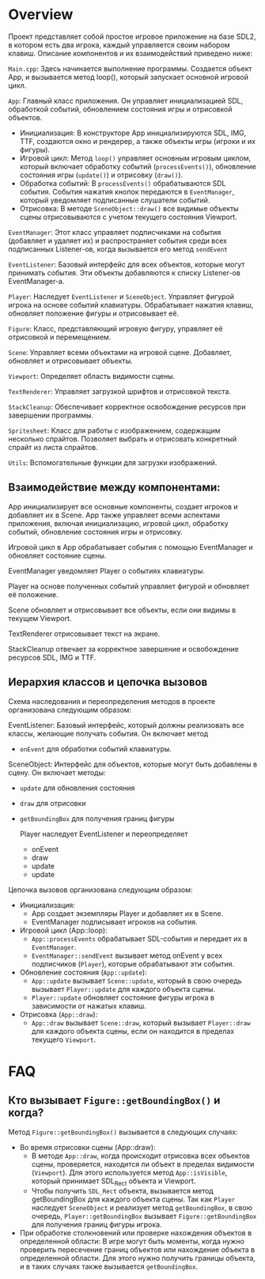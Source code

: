 #+STARTUP: showall indent hidestars
#+TOC: headlines 3

* Overview

Проект представляет собой простое игровое приложение на базе SDL2, в котором есть два игрока, каждый управляется своим набором клавиш. Описание компонентов и их взаимодействий приведено ниже:

    ~Main.cpp~: Здесь начинается выполнение программы. Создается объект App, и вызывается метод loop(), который запускает основной игровой цикл.

    ~App~: Главный класс приложения. Он управляет инициализацией SDL, обработкой событий, обновлением состояния игры и отрисовкой объектов.
    - Инициализация: В конструкторе App инициализируются SDL, IMG, TTF, создаются окно и рендерер, а также объекты игры (игроки и их фигуры).
    - Игровой цикл: Метод ~loop()~ управляет основным игровым циклом, который включает обработку событий (~processEvents()~), обновление состояния игры (~update()~) и отрисовку (~draw()~).
    - Обработка событий: В ~processEvents()~ обрабатываются SDL события. События нажатия кнопок передаются в ~EventManager~, который уведомляет подписанные слушатели событий.
    - Отрисовка: В методе ~SceneObject::draw()~ все видимые объекты сцены отрисовываются с учетом текущего состояния Viewport.

    ~EventManager~: Этот класс управляет подписчиками на события (добавляет и удаляет их)  и распространяет события среди всех подписанных Listener-ов, когда вызывается его метод ~sendEvent~

    ~EventListener~: Базовый интерфейс для всех объектов, которые могут принимать события. Эти объекты добавляются к списку Listener-ов EventManager-a.

    ~Player~: Наследует ~EventListener~ и ~SceneObject~. Управляет фигурой игрока на основе событий клавиатуры. Обрабатывает нажатия клавиш, обновляет положение фигуры и отрисовывает её.

    ~Figure~: Класс, представляющий игровую фигуру, управляет её отрисовкой и перемещением.

    ~Scene~: Управляет всеми объектами на игровой сцене. Добавляет, обновляет и отрисовывает объекты.

    ~Viewport~: Определяет область видимости сцены.

    ~TextRenderer~: Управляет загрузкой шрифтов и отрисовкой текста.

    ~StackCleanup~: Обеспечивает корректное освобождение ресурсов при завершении программы.

    ~Spritesheet~: Класс для работы с изображением, содержащим несколько спрайтов. Позволяет выбрать и отрисовать конкретный спрайт из листа спрайтов.

    ~Utils~: Вспомогательные функции для загрузки изображений.

** Взаимодействие между компонентами:

App инициализирует все основные компоненты, создает игроков и добавляет их в Scene. App также управляет всеми аспектами приложения, включая инициализацию, игровой цикл, обработку событий, обновление состояния игры и отрисовку.

Игровой цикл в App обрабатывает события с помощью EventManager и обновляет состояние сцены.

EventManager уведомляет Player о событиях клавиатуры.

Player на основе полученных событий управляет фигурой и обновляет её положение.

Scene обновляет и отрисовывает все объекты, если они видимы в текущем Viewport.

TextRenderer отрисовывает текст на экране.

StackCleanup отвечает за корректное завершение и освобождение ресурсов SDL, IMG и TTF.

** Иерархия классов и цепочка вызовов

Схема наследования и переопределения методов в проекте организована следующим образом:

EventListener: Базовый интерфейс, который должны реализовать все классы, желающие получать события. Он включает метод
- ~onEvent~ для обработки событий клавиатуры.

SceneObject: Интерфейс для объектов, которые могут быть добавлены в сцену. Он включает методы:
- ~update~ для обновления состояния
- ~draw~ для отрисовки
- ~getBoundingBox~ для получения границ фигуры

  Player наследует EventListener и переопределяет
  - onEvent
  - draw
  - update
  - update

Цепочка вызовов организована следующим образом:

- Инициализация:
  -  App создает экземпляры Player и добавляет их в Scene.
  -  EventManager подписывает игроков на события.

- Игровой цикл (App::loop):
  - ~App::processEvents~ обрабатывает SDL-события и передает их в ~EventManager~.
  - ~EventManager::sendEvent~ вызывает метод onEvent у всех подписчиков (~Player~), которые обрабатывают эти события.

- Обновление состояния (~App::update~):
  - ~App::update~ вызывает ~Scene::update~, который в свою очередь вызывает ~Player::update~ для каждого объекта сцены.
  - ~Player::update~ обновляет состояние фигуры игрока в зависимости от нажатых клавиш.

- Отрисовка (~App::draw~):
  - ~App::draw~ вызывает ~Scene::draw~, который вызывает ~Player::draw~ для каждого объекта сцены, если он находится в пределах текущего ~Viewport~.

* FAQ

** Кто вызывает ~Figure::getBoundingBox()~ и когда?

Метод ~Figure::getBoundingBox()~ вызывается в следующих случаях:
- Во время отрисовки сцены (App::draw):
  - В методе ~App::draw~, когда происходит отрисовка всех объектов сцены, проверяется, находится ли объект в пределах видимости (~Viewport~). Для этого используется метод ~App::isVisible~, который принимает SDL_Rect объекта и Viewport.
  - Чтобы получить ~SDL_Rect~ объекта, вызывается метод getBoundingBox для каждого объекта сцены. Так как ~Player~ наследует ~SceneObject~ и реализует метод ~getBoundingBox~, в свою очередь, ~Player::getBoundingBox~ вызывает ~Figure::getBoundingBox~ для получения границ фигуры игрока.
- При обработке столкновений или проверке нахождения объектов в определенной области:
  В игре могут быть моменты, когда нужно проверить пересечение границ объектов или нахождение объекта в определенной области. Для этого нужно получить границы объекта, и в таких случаях также вызывается ~getBoundingBox~.
